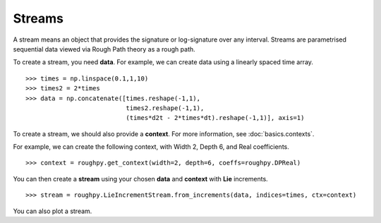 .. _streams:

**************
Streams
**************

A stream means an object that provides the signature or log-signature over any interval.
Streams are parametrised sequential data viewed via Rough Path theory as a rough path.

To create a stream, you need **data**.
For example, we can create data using a linearly spaced time array.

.. todo::

    Is this the simplest data we can come up with? Could change this to time, temperature, paracetamol intake (3 columns).

::

    >>> times = np.linspace(0.1,1,10)
    >>> times2 = 2*times
    >>> data = np.concatenate([times.reshape(-1,1),
                               times2.reshape(-1,1),
                               (times*d2t - 2*times*dt).reshape(-1,1)], axis=1)

To create a stream, we should also provide a **context**. For more information, see :doc:`basics.contexts`.

For example, we can create the following context, with Width 2, Depth 6, and Real coefficients.

.. todo::

    Comment on max depth in relation to data?

::

    >>> context = roughpy.get_context(width=2, depth=6, coeffs=roughpy.DPReal)

You can then create a **stream** using your chosen **data** and **context** with **Lie** increments.

::

    >>> stream = roughpy.LieIncrementStream.from_increments(data, indices=times, ctx=context)

You can also plot a stream.

.. todo::

    Plot the stream, like in the electricity data example

.. todo::

    Show sig and log sig

.. todo::

    Show example with tick data, constructor

.. todo::

    Language (English alphabet) example

